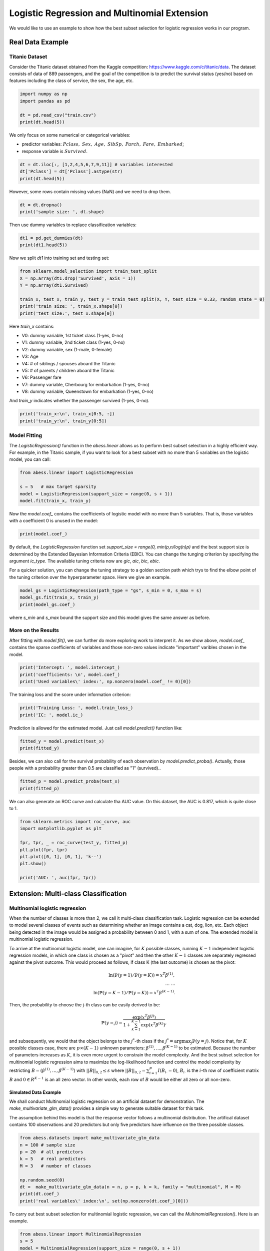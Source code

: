 
.. DO NOT EDIT.
.. THIS FILE WAS AUTOMATICALLY GENERATED BY SPHINX-GALLERY.
.. TO MAKE CHANGES, EDIT THE SOURCE PYTHON FILE:
.. "auto_gallery/1glm/plot_4_logi_and_multiclass.py"
.. LINE NUMBERS ARE GIVEN BELOW.

.. only:: html

    .. note::
        :class: sphx-glr-download-link-note

        Click :ref:`here <sphx_glr_download_auto_gallery_1glm_plot_4_logi_and_multiclass.py>`
        to download the full example code

.. rst-class:: sphx-glr-example-title

.. _sphx_glr_auto_gallery_1glm_plot_4_logi_and_multiclass.py:


===============================================
Logistic Regression and Multinomial Extension
===============================================
We would like to use an example to show how the best subset selection for logistic regression works in our program.

.. GENERATED FROM PYTHON SOURCE LINES 9-15

Real Data Example
^^^^^^^^^^^^^^^^^^^^^^^^^^^^^^^^^^^^^^^^^
Titanic Dataset
""""""""""""""""""""""""
Consider the Titanic dataset obtained from the Kaggle competition: https://www.kaggle.com/c/titanic/data. 
The dataset consists of data of 889 passengers, and the goal of the competition is to predict the survival status (yes/no) based on features including the class of service, the sex, the age, etc. 

.. GENERATED FROM PYTHON SOURCE LINES 15-23

.. code-block:: default



    import numpy as np 
    import pandas as pd

    dt = pd.read_csv("train.csv")
    print(dt.head(5))





.. rst-class:: sphx-glr-script-out

 Out:

 .. code-block:: none

       PassengerId  Survived  Pclass                                               Name  ...            Ticket     Fare  Cabin  Embarked
    0            1         0       3                            Braund, Mr. Owen Harris  ...         A/5 21171   7.2500    NaN         S
    1            2         1       1  Cumings, Mrs. John Bradley (Florence Briggs Th...  ...          PC 17599  71.2833    C85         C
    2            3         1       3                             Heikkinen, Miss. Laina  ...  STON/O2. 3101282   7.9250    NaN         S
    3            4         1       1       Futrelle, Mrs. Jacques Heath (Lily May Peel)  ...            113803  53.1000   C123         S
    4            5         0       3                           Allen, Mr. William Henry  ...            373450   8.0500    NaN         S

    [5 rows x 12 columns]




.. GENERATED FROM PYTHON SOURCE LINES 24-28

We only focus on some numerical or categorical variables:

- predictor variables: :math:`Pclass,\ Sex,\ Age,\ SibSp,\ Parch,\ Fare,\ Embarked`;
- response variable is :math:`Survived`.

.. GENERATED FROM PYTHON SOURCE LINES 28-35

.. code-block:: default




    dt = dt.iloc[:, [1,2,4,5,6,7,9,11]] # variables interested
    dt['Pclass'] = dt['Pclass'].astype(str)
    print(dt.head(5))





.. rst-class:: sphx-glr-script-out

 Out:

 .. code-block:: none

       Survived Pclass     Sex   Age  SibSp  Parch     Fare Embarked
    0         0      3    male  22.0      1      0   7.2500        S
    1         1      1  female  38.0      1      0  71.2833        C
    2         1      3  female  26.0      0      0   7.9250        S
    3         1      1  female  35.0      1      0  53.1000        S
    4         0      3    male  35.0      0      0   8.0500        S




.. GENERATED FROM PYTHON SOURCE LINES 36-37

However, some rows contain missing values (NaN) and we need to drop them.

.. GENERATED FROM PYTHON SOURCE LINES 37-43

.. code-block:: default




    dt = dt.dropna()
    print('sample size: ', dt.shape)





.. rst-class:: sphx-glr-script-out

 Out:

 .. code-block:: none

    sample size:  (712, 8)




.. GENERATED FROM PYTHON SOURCE LINES 44-45

Then use dummy variables to replace classification variables:

.. GENERATED FROM PYTHON SOURCE LINES 45-51

.. code-block:: default




    dt1 = pd.get_dummies(dt)
    print(dt1.head(5))





.. rst-class:: sphx-glr-script-out

 Out:

 .. code-block:: none

       Survived   Age  SibSp  Parch     Fare  Pclass_1  ...  Pclass_3  Sex_female  Sex_male  Embarked_C  Embarked_Q  Embarked_S
    0         0  22.0      1      0   7.2500         0  ...         1           0         1           0           0           1
    1         1  38.0      1      0  71.2833         1  ...         0           1         0           1           0           0
    2         1  26.0      0      0   7.9250         0  ...         1           1         0           0           0           1
    3         1  35.0      1      0  53.1000         1  ...         0           1         0           0           0           1
    4         0  35.0      0      0   8.0500         0  ...         1           0         1           0           0           1

    [5 rows x 13 columns]




.. GENERATED FROM PYTHON SOURCE LINES 52-53

Now we split `dt1` into training set and testing set:

.. GENERATED FROM PYTHON SOURCE LINES 53-63

.. code-block:: default



    from sklearn.model_selection import train_test_split
    X = np.array(dt1.drop('Survived', axis = 1))
    Y = np.array(dt1.Survived)

    train_x, test_x, train_y, test_y = train_test_split(X, Y, test_size = 0.33, random_state = 0)
    print('train size: ', train_x.shape[0])
    print('test size:', test_x.shape[0])





.. rst-class:: sphx-glr-script-out

 Out:

 .. code-block:: none

    train size:  477
    test size: 235




.. GENERATED FROM PYTHON SOURCE LINES 64-77

Here `train_x` contains:

- V0: dummy variable, 1st ticket class (1-yes, 0-no)
- V1: dummy variable, 2nd ticket class (1-yes, 0-no)
- V2: dummy variable, sex (1-male, 0-female)
- V3: Age
- V4: # of siblings / spouses aboard the Titanic
- V5: # of parents / children aboard the Titanic
- V6: Passenger fare
- V7: dummy variable, Cherbourg for embarkation (1-yes, 0-no)
- V8: dummy variable, Queenstown for embarkation (1-yes, 0-no)

And `train_y` indicates whether the passenger survived (1-yes, 0-no).

.. GENERATED FROM PYTHON SOURCE LINES 77-81

.. code-block:: default


    print('train_x:\n', train_x[0:5, :])
    print('train_y:\n', train_y[0:5])





.. rst-class:: sphx-glr-script-out

 Out:

 .. code-block:: none

    train_x:
     [[54.      1.      0.     59.4     1.      0.      0.      1.      0.
       1.      0.      0.    ]
     [30.      0.      0.      8.6625  0.      0.      1.      1.      0.
       0.      0.      1.    ]
     [47.      0.      0.     38.5     1.      0.      0.      0.      1.
       0.      0.      1.    ]
     [28.      2.      0.      7.925   0.      0.      1.      0.      1.
       0.      0.      1.    ]
     [29.      1.      0.     26.      0.      1.      0.      1.      0.
       0.      0.      1.    ]]
    train_y:
     [1 0 0 0 1]




.. GENERATED FROM PYTHON SOURCE LINES 82-85

Model Fitting
""""""""""""""""""""""""
The `LogisticRegression()` function in the `abess.linear` allows us to perform best subset selection in a highly efficient way. For example, in the Titanic sample, if you want to look for a best subset with no more than 5 variables on the logistic model, you can call:

.. GENERATED FROM PYTHON SOURCE LINES 85-93

.. code-block:: default



    from abess.linear import LogisticRegression

    s = 5   # max target sparsity
    model = LogisticRegression(support_size = range(0, s + 1))
    model.fit(train_x, train_y)





.. rst-class:: sphx-glr-script-out

 Out:

 .. code-block:: none


    LogisticRegression(support_size=range(0, 6))



.. GENERATED FROM PYTHON SOURCE LINES 94-95

Now the `model.coef_` contains the coefficients of logistic model with no more than 5 variables. That is, those variables with a coefficient 0 is unused in the model: 

.. GENERATED FROM PYTHON SOURCE LINES 95-100

.. code-block:: default




    print(model.coef_)





.. rst-class:: sphx-glr-script-out

 Out:

 .. code-block:: none

    [[-0.05410776]
     [-0.53642966]
     [ 0.        ]
     [ 0.        ]
     [ 1.74091231]
     [ 0.        ]
     [-1.26223831]
     [ 2.7096497 ]
     [ 0.        ]
     [ 0.        ]
     [ 0.        ]
     [ 0.        ]]




.. GENERATED FROM PYTHON SOURCE LINES 101-104

By default, the `LogisticRegression` function set `support_size = range(0, min(p,n/log(n)p)` and the best support size is determined by the Extended Bayesian Information Criteria (EBIC). You can change the tunging criterion by specifying the argument `ic_type`. The available tuning criteria now are `gic`, `aic`, `bic`, `ebic`. 

For a quicker solution, you can change the tuning strategy to a golden section path which trys to find the elbow point of the tuning criterion over the hyperparameter space. Here we give an example.

.. GENERATED FROM PYTHON SOURCE LINES 104-110

.. code-block:: default



    model_gs = LogisticRegression(path_type = "gs", s_min = 0, s_max = s)
    model_gs.fit(train_x, train_y)
    print(model_gs.coef_)





.. rst-class:: sphx-glr-script-out

 Out:

 .. code-block:: none

    [[-0.05410776]
     [-0.53642966]
     [ 0.        ]
     [ 0.        ]
     [ 1.74091231]
     [ 0.        ]
     [-1.26223831]
     [ 0.        ]
     [-2.7096497 ]
     [ 0.        ]
     [ 0.        ]
     [ 0.        ]]




.. GENERATED FROM PYTHON SOURCE LINES 111-117

where `s_min` and `s_max` bound the support size and this model gives the same answer as before.

More on the Results
""""""""""""""""""""""""
After fitting with `model.fit()`, we can further do more exploring work to interpret it. 
As we show above, `model.coef_` contains the sparse coefficients of variables and those non-zero values indicate \"important\" varibles chosen in the model.

.. GENERATED FROM PYTHON SOURCE LINES 117-123

.. code-block:: default



    print('Intercept: ', model.intercept_)
    print('coefficients: \n', model.coef_)
    print('Used variables\' index:', np.nonzero(model.coef_ != 0)[0])





.. rst-class:: sphx-glr-script-out

 Out:

 .. code-block:: none

    Intercept:  [0.57429775]
    coefficients: 
     [[-0.05410776]
     [-0.53642966]
     [ 0.        ]
     [ 0.        ]
     [ 1.74091231]
     [ 0.        ]
     [-1.26223831]
     [ 2.7096497 ]
     [ 0.        ]
     [ 0.        ]
     [ 0.        ]
     [ 0.        ]]
    Used variables' index: [0 1 4 6 7]




.. GENERATED FROM PYTHON SOURCE LINES 124-125

The training loss and the score under information criterion:

.. GENERATED FROM PYTHON SOURCE LINES 125-130

.. code-block:: default



    print('Training Loss: ', model.train_loss_)
    print('IC: ', model.ic_)





.. rst-class:: sphx-glr-script-out

 Out:

 .. code-block:: none

    Training Loss:  204.35270048059672
    IC:  464.39204991351517




.. GENERATED FROM PYTHON SOURCE LINES 131-132

Prediction is allowed for the estimated model. Just call `model.predict()` function like: 

.. GENERATED FROM PYTHON SOURCE LINES 132-136

.. code-block:: default


    fitted_y = model.predict(test_x)
    print(fitted_y)





.. rst-class:: sphx-glr-script-out

 Out:

 .. code-block:: none

    [0. 0. 1. 0. 0. 0. 1. 0. 0. 1. 1. 1. 1. 0. 0. 1. 0. 1. 0. 0. 0. 1. 1. 0.
     1. 0. 0. 0. 1. 0. 0. 0. 0. 1. 1. 1. 1. 1. 0. 0. 0. 0. 0. 0. 0. 0. 1. 0.
     0. 1. 1. 1. 1. 0. 1. 1. 0. 0. 1. 0. 0. 0. 0. 0. 0. 0. 1. 0. 1. 1. 0. 1.
     1. 1. 0. 1. 0. 0. 0. 0. 1. 1. 0. 1. 1. 0. 0. 0. 1. 0. 0. 0. 1. 1. 1. 0.
     1. 1. 0. 0. 0. 1. 0. 0. 0. 0. 1. 0. 0. 0. 0. 1. 1. 0. 0. 0. 0. 0. 0. 0.
     0. 0. 0. 1. 0. 0. 0. 0. 1. 1. 0. 1. 1. 1. 1. 1. 1. 0. 0. 0. 0. 0. 1. 1.
     1. 0. 0. 0. 0. 0. 0. 0. 1. 1. 1. 0. 0. 1. 1. 1. 1. 0. 1. 1. 0. 0. 0. 0.
     0. 0. 1. 1. 1. 0. 1. 1. 1. 0. 0. 0. 0. 0. 0. 0. 0. 1. 0. 0. 1. 1. 0. 1.
     1. 0. 1. 1. 0. 0. 1. 1. 0. 1. 0. 1. 0. 0. 0. 0. 0. 0. 1. 1. 1. 1. 0. 0.
     1. 1. 0. 1. 1. 0. 0. 1. 0. 0. 0. 0. 0. 0. 0. 0. 0. 0. 0.]




.. GENERATED FROM PYTHON SOURCE LINES 137-138

Besides, we can also call for the survival probability of each observation by `model.predict_proba()`. Actually, those people with a probability greater than 0.5 are classified as "1" (survived)..

.. GENERATED FROM PYTHON SOURCE LINES 138-144

.. code-block:: default




    fitted_p = model.predict_proba(test_x)
    print(fitted_p)





.. rst-class:: sphx-glr-script-out

 Out:

 .. code-block:: none

    [0.49256613 0.25942968 0.84928463 0.20204183 0.03801548 0.04022349
     0.72351443 0.23115622 0.23115622 0.66834673 0.96775535 0.64905946
     0.98461921 0.15238867 0.25004079 0.57640212 0.26995968 0.71264582
     0.37791835 0.1771314  0.25773297 0.75392142 0.87974411 0.40251569
     0.56441882 0.34057869 0.22005156 0.067159   0.57880531 0.33647767
     0.15655122 0.02682661 0.14553043 0.69663788 0.89078445 0.87925152
     0.91926004 0.59081387 0.42997279 0.45653474 0.38846964 0.09020182
     0.05742461 0.07773719 0.0994852  0.11006334 0.9819574  0.14219863
     0.1096089  0.96940171 0.71351188 0.69663788 0.63663757 0.25942968
     0.54978583 0.53309793 0.07032472 0.0706292  0.86889888 0.37901167
     0.43876674 0.03084541 0.14553043 0.19993615 0.29180956 0.11828599
     0.94586145 0.30610513 0.98763221 0.80911714 0.25942968 0.93051703
     0.9097025  0.51285362 0.04924417 0.53765354 0.48242039 0.26040948
     0.09474175 0.3384564  0.55107315 0.88025271 0.09058398 0.81733446
     0.86836852 0.09474175 0.04461544 0.28075505 0.78890012 0.13893026
     0.02434171 0.04697945 0.70146853 0.91404969 0.66232291 0.0994852
     0.93719603 0.8422183  0.1096089  0.15469685 0.15238867 0.85879022
     0.22005156 0.24091195 0.21168044 0.15238867 0.60493878 0.32644935
     0.26125213 0.07517093 0.13893026 0.74034636 0.84746075 0.45213182
     0.0706292  0.25942968 0.22005156 0.01835698 0.14163263 0.20211369
     0.15238867 0.09990237 0.23918546 0.73072611 0.26215016 0.03608545
     0.03870124 0.16253688 0.74034636 0.97993672 0.08170611 0.64073592
     0.84033393 0.85210036 0.80983396 0.97257783 0.63663757 0.01819022
     0.04521358 0.11500215 0.35283318 0.0604244  0.80983396 0.65427173
     0.56441882 0.21090587 0.09020182 0.15238867 0.09205769 0.13258298
     0.07032472 0.10443874 0.67329436 0.91047691 0.87141113 0.13258298
     0.13893026 0.69001575 0.9854175  0.74034636 0.95157309 0.09990237
     0.97884484 0.51066947 0.04441775 0.04441775 0.28361352 0.03487023
     0.49488971 0.1178021  0.64073592 0.62512052 0.97884484 0.0706292
     0.50493039 0.62403068 0.86836852 0.13893026 0.17455761 0.3031159
     0.07773719 0.37901167 0.11778441 0.4701259  0.40262288 0.9369219
     0.17455761 0.16689812 0.66640667 0.87338811 0.24261599 0.58525135
     0.76060241 0.09058398 0.958343   0.72981059 0.30511879 0.29180956
     0.77425595 0.96775535 0.0858588  0.86836852 0.03084541 0.71900957
     0.08726302 0.05295266 0.34866263 0.32853374 0.034404   0.15950977
     0.91085503 0.52533827 0.80136124 0.55222273 0.07394554 0.24917023
     0.76475846 0.73431446 0.27182894 0.8976234  0.67329436 0.04441775
     0.30124969 0.97648392 0.16253688 0.14892722 0.02069282 0.28267012
     0.05742461 0.05012194 0.12648308 0.06745077 0.08275843 0.09020182
     0.067159  ]




.. GENERATED FROM PYTHON SOURCE LINES 145-146

We can also generate an ROC curve and calculate tha AUC value. On this dataset, the AUC is 0.817, which is quite close to 1.

.. GENERATED FROM PYTHON SOURCE LINES 146-157

.. code-block:: default


    from sklearn.metrics import roc_curve, auc
    import matplotlib.pyplot as plt

    fpr, tpr, _ = roc_curve(test_y, fitted_p)
    plt.plot(fpr, tpr)
    plt.plot([0, 1], [0, 1], 'k--')
    plt.show()

    print('AUC: ', auc(fpr, tpr))




.. image-sg:: /auto_gallery/1glm/images/sphx_glr_plot_4_logi_and_multiclass_001.png
   :alt: plot 4 logi and multiclass
   :srcset: /auto_gallery/1glm/images/sphx_glr_plot_4_logi_and_multiclass_001.png
   :class: sphx-glr-single-img


.. rst-class:: sphx-glr-script-out

 Out:

 .. code-block:: none

    AUC:  0.8344691806754506




.. GENERATED FROM PYTHON SOURCE LINES 158-185

Extension: Multi-class Classification
^^^^^^^^^^^^^^^^^^^^^^^^^^^^^^^^^^^^^^^^^ 
Multinomial logistic regression
""""""""""""""""""""""""""""""""""""""""""""""""
When the number of classes is more than 2, we call it multi-class classification task. Logistic regression can be extended to model several classes of events such as determining whether an image contains a cat, dog, lion, etc. Each object being detected in the image would be assigned a probability between 0 and 1, with a sum of one. The extended model is multinomial logistic regression.

To arrive at the multinomial logistic model, one can imagine, for :math:`K` possible classes, running :math:`K−1` independent logistic regression models, in which one class is chosen as a "pivot" and then the other :math:`K−1` classes are separately regressed against the pivot outcome. This would proceed as follows, if class K (the last outcome) is chosen as the pivot:

.. math::
    \ln (\mathbb{P}(y=1)/\mathbb{P}(y=K)) = x^T\beta^{(1)},\\
    \dots\ \dots\\
    \ln (\mathbb{P}(y=K-1)/\mathbb{P}(y=K)) = x^T\beta^{(K-1)}.


Then, the probability to choose the j-th class can be easily derived to be:

.. math::
    \mathbb{P}(y=j) = \frac{\exp(x^T\beta^{(j)})}{1+\sum_{k=1}^{K-1} \exp(x^T\beta^{(k)})},


and subsequently, we would that the object belongs to the :math:`j^*`-th class if the :math:`j^*=\arg\max_j \mathbb{P}(y=j)`. Notice that, for :math:`K` possible classes case, there are :math:`p\times(K−1)` unknown parameters: :math:`\beta^{(1)},\dots,\beta^{(K−1)}` to be estimated. Because the number of parameters increases as :math:`K`, it is even more urgent to constrain the model complexity. And the best subset selection for multinomial logistic regression aims to maximize the log-likelihood function and control the model complexity by restricting :math:`B=(\beta^{(1)},\dots,\beta^{(K−1)})` with :math:`||B||_{0,2}\leq s` where :math:`||B||_{0,2}=\sum_{i=1}^p I(B_{i\cdot}=0)`, :math:`B_{i\cdot}` is the :math:`i`-th row of coefficient matrix :math:`B` and :math:`0\in R^{K-1}` is an all zero vector. In other words, each row of :math:`B` would be either all zero or all non-zero.

Simulated Data Example
~~~~~~~~~~~~~~~~~~~~~~~~~~~~
We shall conduct Multinomial logistic regression on an artificial dataset for demonstration. The `make_multivariate_glm_data()` provides a simple way to generate suitable dataset for this task. 

The assumption behind this model is that the response vector follows a multinomial distribution. The artifical dataset contains 100 observations and 20 predictors but only five predictors have influence on the three possible classes.

.. GENERATED FROM PYTHON SOURCE LINES 185-199

.. code-block:: default




    from abess.datasets import make_multivariate_glm_data
    n = 100 # sample size
    p = 20  # all predictors
    k = 5   # real predictors
    M = 3   # number of classes

    np.random.seed(0)
    dt =  make_multivariate_glm_data(n = n, p = p, k = k, family = "multinomial", M = M)
    print(dt.coef_)
    print('real variables\' index:\n', set(np.nonzero(dt.coef_)[0]))





.. rst-class:: sphx-glr-script-out

 Out:

 .. code-block:: none

    [[ 0.          0.          0.        ]
     [ 0.          0.          0.        ]
     [ 1.09734231  4.03598978  0.        ]
     [ 0.          0.          0.        ]
     [ 0.          0.          0.        ]
     [ 9.91227834 -3.47987303  0.        ]
     [ 0.          0.          0.        ]
     [ 0.          0.          0.        ]
     [ 0.          0.          0.        ]
     [ 0.          0.          0.        ]
     [ 8.93282229  8.93249765  0.        ]
     [-4.03426165 -2.70336848  0.        ]
     [ 0.          0.          0.        ]
     [ 0.          0.          0.        ]
     [ 0.          0.          0.        ]
     [ 0.          0.          0.        ]
     [ 0.          0.          0.        ]
     [ 0.          0.          0.        ]
     [-5.53475149 -2.65928982  0.        ]
     [ 0.          0.          0.        ]]
    real variables' index:
     {2, 5, 10, 11, 18}




.. GENERATED FROM PYTHON SOURCE LINES 200-201

To carry out best subset selection for multinomial logistic regression, we can call the `MultinomialRegression()`. Here is an example.

.. GENERATED FROM PYTHON SOURCE LINES 201-209

.. code-block:: default




    from abess.linear import MultinomialRegression
    s = 5
    model = MultinomialRegression(support_size = range(0, s + 1))
    model.fit(dt.x, dt.y)





.. rst-class:: sphx-glr-script-out

 Out:

 .. code-block:: none


    MultinomialRegression(support_size=range(0, 6))



.. GENERATED FROM PYTHON SOURCE LINES 210-211

Its use is quite similar to `LogisticRegression`. We can get the coefficients to recognize "in-model" variables.

.. GENERATED FROM PYTHON SOURCE LINES 211-217

.. code-block:: default




    print('intercept:\n', model.intercept_)
    print('coefficients:\n', model.coef_)





.. rst-class:: sphx-glr-script-out

 Out:

 .. code-block:: none

    intercept:
     [ 3.18564065 -3.8402255   6.49217335]
    coefficients:
     [[  0.           0.           0.        ]
     [  0.           0.           0.        ]
     [ -2.28753076   8.70874254  -6.68330901]
     [  0.           0.           0.        ]
     [  0.           0.           0.        ]
     [ 21.92988153 -23.83421628   1.74533181]
     [  0.           0.           0.        ]
     [  0.           0.           0.        ]
     [  0.           0.           0.        ]
     [  0.           0.           0.        ]
     [  3.3046518   10.83304516 -10.89279342]
     [ -4.87611307   0.61991068   3.88409175]
     [  0.           0.           0.        ]
     [  0.           0.           0.        ]
     [  0.           0.           0.        ]
     [  0.           0.           0.        ]
     [  0.           0.           0.        ]
     [  0.           0.           0.        ]
     [ -6.21316472   1.72400851   4.40160598]
     [  0.           0.           0.        ]]




.. GENERATED FROM PYTHON SOURCE LINES 218-219

So those variables used in model can be recognized and we can find that they are the same as the data's "real" coefficients we generate.

.. GENERATED FROM PYTHON SOURCE LINES 219-224

.. code-block:: default




    print('used variables\' index:\n', set(np.nonzero(model.coef_)[0]))





.. rst-class:: sphx-glr-script-out

 Out:

 .. code-block:: none

    used variables' index:
     {2, 5, 10, 11, 18}




.. GENERATED FROM PYTHON SOURCE LINES 225-228

R tutorial
^^^^^^^^^^^^^^^^^^^^^^^^^^^^^^^^^^^^^^^^^
For R tutorial, please view [https://abess-team.github.io/abess/articles/v03-classification.html](https://abess-team.github.io/abess/articles/v03-classification.html).


.. rst-class:: sphx-glr-timing

   **Total running time of the script:** ( 0 minutes  0.337 seconds)


.. _sphx_glr_download_auto_gallery_1glm_plot_4_logi_and_multiclass.py:


.. only :: html

 .. container:: sphx-glr-footer
    :class: sphx-glr-footer-example



  .. container:: sphx-glr-download sphx-glr-download-python

     :download:`Download Python source code: plot_4_logi_and_multiclass.py <plot_4_logi_and_multiclass.py>`



  .. container:: sphx-glr-download sphx-glr-download-jupyter

     :download:`Download Jupyter notebook: plot_4_logi_and_multiclass.ipynb <plot_4_logi_and_multiclass.ipynb>`


.. only:: html

 .. rst-class:: sphx-glr-signature

    `Gallery generated by Sphinx-Gallery <https://sphinx-gallery.github.io>`_
